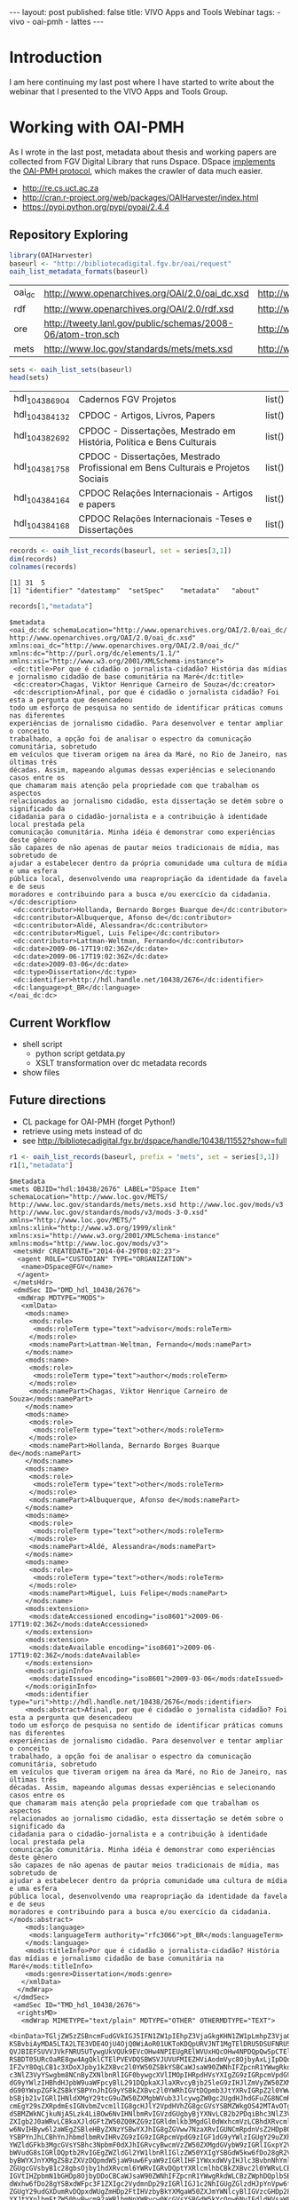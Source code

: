 #+startup: showall 
#+PROPERTY: cache yes
#+PROPERTY: results output
#+PROPERTY: session *R*
#+PROPERTY: cache yes
#+OPTIONS: toc:nil
#+PROPERTY: exports code
#+BEGIN_HTML
---
layout: post
published: false
title: VIVO Apps and Tools Webinar
tags:
 - vivo
 - oai-pmh
 - lattes
---
#+END_HTML

* Introduction

I am here continuing my last post where I have started to write about
the webinar that I presented to the VIVO Apps and Tools Group.

* Working with OAI-PMH

As I wrote in the last post, metadata about thesis and working papers
are collected from FGV Digital Library that runs Dspace. DSpace
[[https://wiki.duraspace.org/display/DSDOC4x/OAI][implements]] the [[http://www.openarchives.org][OAI-PMH protocol]], which makes the crawler of data much
easier.

- http://re.cs.uct.ac.za
- http://cran.r-project.org/web/packages/OAIHarvester/index.html
- https://pypi.python.org/pypi/pyoai/2.4.4

** Repository Exploring

#+BEGIN_SRC R :results table :cache yes
library(OAIHarvester)
baseurl <- "http://bibliotecadigital.fgv.br/oai/request"
oaih_list_metadata_formats(baseurl)
#+END_SRC

#+RESULTS[dd4722f705f05eb68c2467507e4b544b27d4a687]:
| oai_dc | http://www.openarchives.org/OAI/2.0/oai_dc.xsd              | http://www.openarchives.org/OAI/2.0/oai_dc/ |
| rdf    | http://www.openarchives.org/OAI/2.0/rdf.xsd                 | http://www.openarchives.org/OAI/2.0/rdf/    |
| ore    | http://tweety.lanl.gov/public/schemas/2008-06/atom-tron.sch | http://www.w3.org/2005/Atom                 |
| mets   | http://www.loc.gov/standards/mets/mets.xsd                  | http://www.loc.gov/METS/                    |

#+name: sets
#+BEGIN_SRC R :cache yes
sets <- oaih_list_sets(baseurl)
head(sets)
#+END_SRC

#+RESULTS[88f5fc9bb6b8b770ab93863c18bf4730121309ad]: sets
| hdl_10438_6904 | Cadernos FGV Projetos                                                            | list() |
| hdl_10438_4132 | CPDOC - Artigos, Livros, Papers                                                  | list() |
| hdl_10438_2692 | CPDOC - Dissertações, Mestrado em História, Política e Bens Culturais            | list() |
| hdl_10438_1758 | CPDOC - Dissertações, Mestrado Profissional em Bens Culturais e Projetos Sociais | list() |
| hdl_10438_4164 | CPDOC Relações Internacionais - Artigos e papers                                 | list() |
| hdl_10438_4168 | CPDOC Relações Internacionais -Teses e Dissertações                              | list() |

#+BEGIN_SRC R :var series=sets :results output
records <- oaih_list_records(baseurl, set = series[3,1])
dim(records)
colnames(records)
#+END_SRC

#+RESULTS[3587dddb293079161648e2c7e98cd2fa565669ab]:
: [1] 31  5
: [1] "identifier" "datestamp"  "setSpec"    "metadata"   "about"

#+BEGIN_SRC R :results output
records[1,"metadata"]
#+END_SRC

#+RESULTS[7bb006f3d1b1a99e16a30bc162146090c066c046]:
#+begin_example
$metadata
<oai_dc:dc schemaLocation="http://www.openarchives.org/OAI/2.0/oai_dc/ http://www.openarchives.org/OAI/2.0/oai_dc.xsd" xmlns:oai_dc="http://www.openarchives.org/OAI/2.0/oai_dc/" xmlns:dc="http://purl.org/dc/elements/1.1/" xmlns:xsi="http://www.w3.org/2001/XMLSchema-instance">
 <dc:title>Por que é cidadão o jornalista-cidadão? História das mídias e jornalismo cidadão de base comunitária na Maré</dc:title>
 <dc:creator>Chagas, Viktor Henrique Carneiro de Souza</dc:creator>
 <dc:description>Afinal, por que é cidadão o jornalista cidadão? Foi esta a pergunta que desencadeou
todo um esforço de pesquisa no sentido de identificar práticas comuns nas diferentes
experiências de jornalismo cidadão. Para desenvolver e tentar ampliar o conceito
trabalhado, a opção foi de analisar o espectro da comunicação comunitária, sobretudo
em veículos que tiveram origem na área da Maré, no Rio de Janeiro, nas últimas três
décadas. Assim, mapeando algumas dessas experiências e selecionando casos entre os
que chamaram mais atenção pela propriedade com que trabalham os aspectos
relacionados ao jornalismo cidadão, esta dissertação se detém sobre o significado da
cidadania para o cidadão-jornalista e a contribuição à identidade local prestada pela
comunicação comunitária. Minha idéia é demonstrar como experiências deste gênero
são capazes de não apenas de pautar meios tradicionais de mídia, mas sobretudo de
ajudar a estabelecer dentro da própria comunidade uma cultura de mídia e uma esfera
pública local, desenvolvendo uma reapropriação da identidade da favela e de seus
moradores e contribuindo para a busca e/ou exercício da cidadania.</dc:description>
 <dc:contributor>Hollanda, Bernardo Borges Buarque de</dc:contributor>
 <dc:contributor>Albuquerque, Afonso de</dc:contributor>
 <dc:contributor>Aldé, Alessandra</dc:contributor>
 <dc:contributor>Miguel, Luis Felipe</dc:contributor>
 <dc:contributor>Lattman-Weltman, Fernando</dc:contributor>
 <dc:date>2009-06-17T19:02:36Z</dc:date>
 <dc:date>2009-06-17T19:02:36Z</dc:date>
 <dc:date>2009-03-06</dc:date>
 <dc:type>Dissertation</dc:type>
 <dc:identifier>http://hdl.handle.net/10438/2676</dc:identifier>
 <dc:language>pt_BR</dc:language>
</oai_dc:dc>
#+end_example

** Current Workflow

- shell script 
 - python script getdata.py
 - XSLT transformation over dc metadata records
- show files
 
** Future directions

- CL package for OAI-PMH (forget Python!)
- retrieve using mets instead of dc
- see http://bibliotecadigital.fgv.br/dspace/handle/10438/11552?show=full

#+BEGIN_SRC R :results output
r1 <- oaih_list_records(baseurl, prefix = "mets", set = series[3,1])
r1[1,"metadata"]
#+END_SRC

#+RESULTS[2b0c923b80d32bd434a90e31c0580bec9cd4e367]:
#+begin_example
$metadata
<mets OBJID="hdl:10438/2676" LABEL="DSpace Item" schemaLocation="http://www.loc.gov/METS/ http://www.loc.gov/standards/mets/mets.xsd http://www.loc.gov/mods/v3 http://www.loc.gov/standards/mods/v3/mods-3-0.xsd" xmlns="http://www.loc.gov/METS/" xmlns:xlink="http://www.w3.org/1999/xlink" xmlns:xsi="http://www.w3.org/2001/XMLSchema-instance" xmlns:mods="http://www.loc.gov/mods/v3">
 <metsHdr CREATEDATE="2014-04-29T08:02:23">
  <agent ROLE="CUSTODIAN" TYPE="ORGANIZATION">
   <name>DSpace@FGV</name>
  </agent>
 </metsHdr>
 <dmdSec ID="DMD_hdl_10438/2676">
  <mdWrap MDTYPE="MODS">
   <xmlData>
    <mods:name>
     <mods:role>
      <mods:roleTerm type="text">advisor</mods:roleTerm>
     </mods:role>
     <mods:namePart>Lattman-Weltman, Fernando</mods:namePart>
    </mods:name>
    <mods:name>
     <mods:role>
      <mods:roleTerm type="text">author</mods:roleTerm>
     </mods:role>
     <mods:namePart>Chagas, Viktor Henrique Carneiro de Souza</mods:namePart>
    </mods:name>
    <mods:name>
     <mods:role>
      <mods:roleTerm type="text">other</mods:roleTerm>
     </mods:role>
     <mods:namePart>Hollanda, Bernardo Borges Buarque de</mods:namePart>
    </mods:name>
    <mods:name>
     <mods:role>
      <mods:roleTerm type="text">other</mods:roleTerm>
     </mods:role>
     <mods:namePart>Albuquerque, Afonso de</mods:namePart>
    </mods:name>
    <mods:name>
     <mods:role>
      <mods:roleTerm type="text">other</mods:roleTerm>
     </mods:role>
     <mods:namePart>Aldé, Alessandra</mods:namePart>
    </mods:name>
    <mods:name>
     <mods:role>
      <mods:roleTerm type="text">other</mods:roleTerm>
     </mods:role>
     <mods:namePart>Miguel, Luis Felipe</mods:namePart>
    </mods:name>
    <mods:extension>
     <mods:dateAccessioned encoding="iso8601">2009-06-17T19:02:36Z</mods:dateAccessioned>
    </mods:extension>
    <mods:extension>
     <mods:dateAvailable encoding="iso8601">2009-06-17T19:02:36Z</mods:dateAvailable>
    </mods:extension>
    <mods:originInfo>
     <mods:dateIssued encoding="iso8601">2009-03-06</mods:dateIssued>
    </mods:originInfo>
    <mods:identifier type="uri">http://hdl.handle.net/10438/2676</mods:identifier>
    <mods:abstract>Afinal, por que é cidadão o jornalista cidadão? Foi esta a pergunta que desencadeou
todo um esforço de pesquisa no sentido de identificar práticas comuns nas diferentes
experiências de jornalismo cidadão. Para desenvolver e tentar ampliar o conceito
trabalhado, a opção foi de analisar o espectro da comunicação comunitária, sobretudo
em veículos que tiveram origem na área da Maré, no Rio de Janeiro, nas últimas três
décadas. Assim, mapeando algumas dessas experiências e selecionando casos entre os
que chamaram mais atenção pela propriedade com que trabalham os aspectos
relacionados ao jornalismo cidadão, esta dissertação se detém sobre o significado da
cidadania para o cidadão-jornalista e a contribuição à identidade local prestada pela
comunicação comunitária. Minha idéia é demonstrar como experiências deste gênero
são capazes de não apenas de pautar meios tradicionais de mídia, mas sobretudo de
ajudar a estabelecer dentro da própria comunidade uma cultura de mídia e uma esfera
pública local, desenvolvendo uma reapropriação da identidade da favela e de seus
moradores e contribuindo para a busca e/ou exercício da cidadania.</mods:abstract>
    <mods:language>
     <mods:languageTerm authority="rfc3066">pt_BR</mods:languageTerm>
    </mods:language>
    <mods:titleInfo>Por que é cidadão o jornalista-cidadão? História das mídias e jornalismo cidadão de base comunitária na Maré</mods:titleInfo>
    <mods:genre>Dissertation</mods:genre>
   </xmlData>
  </mdWrap>
 </dmdSec>
 <amdSec ID="TMD_hdl_10438/2676">
  <rightsMD>
   <mdWrap MIMETYPE="text/plain" MDTYPE="OTHER" OTHERMDTYPE="TEXT">
    <binData>TGljZW5zZSBncmFudGVkIGJ5IFN1ZW1pIEhpZ3VjaGkgKHN1ZW1pLmhpZ3VjaGlAZmd2LmJy
KSBvbiAyMDA5LTA2LTE3VDE4OjU4OjQ0WiAoR01UKToKDQpURVJNT1MgTElDRU5DSUFNRU5UTyBQ
QVJBIEFSUVVJVkFNRU5UTywgUkVQUk9EVcOHw4NPIEUgRElWVUxHQcOHw4NPDQpQw5pCTElDQSBE
RSBDT05URcOaRE8gw4AgQklCTElPVEVDQSBWSVJUVUFMIEZHViAodmVyc8OjbyAxLjIpDQoNCjEu
IFZvY8OqLCB1c3XDoXJpby1kZXBvc2l0YW50ZSBkYSBCaWJsaW90ZWNhIFZpcnR1YWwgRkdWLCBh
c3NlZ3VyYSwgbm8NCnByZXNlbnRlIGF0bywgcXVlIMOpIHRpdHVsYXIgZG9zIGRpcmVpdG9zIGF1
dG9yYWlzIHBhdHJpbW9uaWFpcyBlL291DQpkaXJlaXRvcyBjb25leG9zIHJlZmVyZW50ZXMgw6Ag
dG90YWxpZGFkZSBkYSBPYnJhIG9yYSBkZXBvc2l0YWRhIGVtDQpmb3JtYXRvIGRpZ2l0YWwsIGJl
bSBjb21vIGRlIHNldXMgY29tcG9uZW50ZXMgbWVub3JlcywgZW0gc2UgdHJhdGFuZG8NCmRlIG9i
cmEgY29sZXRpdmEsIGNvbmZvcm1lIG8gcHJlY2VpdHVhZG8gcGVsYSBMZWkgOS42MTAvOTggZS9v
dSBMZWkNCjkuNjA5Lzk4LiBOw6NvIHNlbmRvIGVzdGUgbyBjYXNvLCB2b2PDqiBhc3NlZ3VyYSB0
ZXIgb2J0aWRvLCBkaXJldGFtZW50ZQ0KZG9zIGRldmlkb3MgdGl0dWxhcmVzLCBhdXRvcml6YcOn
w6NvIHByw6l2aWEgZSBleHByZXNzYSBwYXJhIG8gZGVww7NzaXRvIGUNCmRpdnVsZ2HDp8OjbyBk
YSBPYnJhLCBhYnJhbmdlbmRvIHRvZG9zIG9zIGRpcmVpdG9zIGF1dG9yYWlzIGUgY29uZXhvcw0K
YWZldGFkb3MgcGVsYSBhc3NpbmF0dXJhIGRvcyBwcmVzZW50ZXMgdGVybW9zIGRlIGxpY2VuY2lh
bWVudG8sIGRlDQptb2RvIGEgZWZldGl2YW1lbnRlIGlzZW50YXIgYSBGdW5kw6fDo28gR2V0dWxp
byBWYXJnYXMgZSBzZXVzDQpmdW5jaW9uw6FyaW9zIGRlIHF1YWxxdWVyIHJlc3BvbnNhYmlsaWRh
ZGUgcGVsbyB1c28gbsOjby1hdXRvcml6YWRvIGRvDQptYXRlcmlhbCBkZXBvc2l0YWRvLCBzZWph
IGVtIHZpbmN1bGHDp8OjbyDDoCBCaWJsaW90ZWNhIFZpcnR1YWwgRkdWLCBzZWphDQplbSB2aW5j
dWxhw6fDo28gYSBxdWFpc3F1ZXIgc2VydmnDp29zIGRlIGJ1c2NhIGUgZGlzdHJpYnVpw6fDo28g
ZGUgY29udGXDumRvDQpxdWUgZmHDp2FtIHVzbyBkYXMgaW50ZXJmYWNlcyBlIGVzcGHDp28gZGUg
YXJtYXplbmFtZW50byBwcm92aWRlbmNpYWRvcw0KcGVsYSBGdW5kYcOnw6NvIEdldHVsaW8gVmFy
Z2FzIHBvciBtZWlvIGRlIHNldXMgc2lzdGVtYXMgaW5mb3JtYXRpemFkb3MuDQoNCjIuIEEgYXNz
aW5hdHVyYSBkZXN0YSBsaWNlbsOnYSB0ZW0gY29tbyBjb25zZXHDvMOqbmNpYSBhIHRyYW5zZmVy
w6puY2lhLCBhDQp0w610dWxvIG7Do28tZXhjbHVzaXZvIGUgbsOjby1vbmVyb3NvLCBpc2VudGEg
ZG8gcGFnYW1lbnRvIGRlIHJveWFsdGllcw0Kb3UgcXVhbHF1ZXIgb3V0cmEgY29udHJhcHJlc3Rh
w6fDo28sIHBlY3VuacOhcmlhIG91IG7Do28sIMOgIEZ1bmRhw6fDo28NCkdldHVsaW8gVmFyZ2Fz
LCBkb3MgZGlyZWl0b3MgZGUgYXJtYXplbmFyIGRpZ2l0YWxtZW50ZSwgcmVwcm9kdXppciBlDQpk
aXN0cmlidWlyIG5hY2lvbmFsIGUgaW50ZXJuYWNpb25hbG1lbnRlIGEgT2JyYSwgaW5jbHVpbmRv
LXNlIG8gc2V1DQpyZXN1bW8vYWJzdHJhY3QsIHBvciBtZWlvcyBlbGV0csO0bmljb3MsIG5vIHNp
dGUgZGEgQmlibGlvdGVjYSBWaXJ0dWFsDQpGR1YsIGFvIHDDumJsaWNvIGVtIGdlcmFsLCBlbSBy
ZWdpbWUgZGUgYWNlc3NvIGFiZXJ0by4NCg0KMy4gQSBwcmVzZW50ZSBsaWNlbsOnYSB0YW1iw6lt
IGFicmFuZ2UsIG5vcyBtZXNtb3MgdGVybW9zIGVzdGFiZWxlY2lkb3MNCm5vIGl0ZW0gMiwgc3Vw
cmEsIHF1YWxxdWVyIGRpcmVpdG8gZGUgY29tdW5pY2HDp8OjbyBhbyBww7pibGljbyBjYWLDrXZl
bA0KZW0gcmVsYcOnw6NvIMOgIE9icmEgb3JhIGRlcG9zaXRhZGEsIGluY2x1aW5kby1zZSBvcyB1
c29zIHJlZmVyZW50ZXMgw6ANCnJlcHJlc2VudGHDp8OjbyBww7pibGljYSBlL291IGV4ZWN1w6fD
o28gcMO6YmxpY2EsIGJlbSBjb21vIHF1YWxxdWVyIG91dHJhDQptb2RhbGlkYWRlIGRlIGNvbXVu
aWNhw6fDo28gYW8gcMO6YmxpY28gcXVlIGV4aXN0YSBvdSB2ZW5oYSBhIGV4aXN0aXIsDQpub3Mg
dGVybW9zIGRvIGFydGlnbyA2OCBlIHNlZ3VpbnRlcyBkYSBMZWkgOS42MTAvOTgsIG5hIGV4dGVu
c8OjbyBxdWUNCmZvciBhcGxpY8OhdmVsIGFvcyBzZXJ2acOnb3MgcHJlc3RhZG9zIGFvIHDDumJs
aWNvIHBlbGEgQmlibGlvdGVjYQ0KVmlydHVhbCBGR1YuDQoNCjQuIEVzdGEgbGljZW7Dp2EgYWJy
YW5nZSwgYWluZGEsIG5vcyBtZXNtb3MgdGVybW9zIGVzdGFiZWxlY2lkb3Mgbm8NCml0ZW0gMiwg
c3VwcmEsIHRvZG9zIG9zIGRpcmVpdG9zIGNvbmV4b3MgZGUgYXJ0aXN0YXMgaW50w6lycHJldGVz
IG91DQpleGVjdXRhbnRlcywgcHJvZHV0b3JlcyBmb25vZ3LDoWZpY29zIG91IGVtcHJlc2FzIGRl
IHJhZGlvZGlmdXPDo28gcXVlDQpldmVudHVhbG1lbnRlIHNlamFtIGFwbGljw6F2ZWlzIGVtIHJl
bGHDp8OjbyDDoCBvYnJhIGRlcG9zaXRhZGEsIGVtDQpjb25mb3JtaWRhZGUgY29tIG8gcmVnaW1l
IGZpeGFkbyBubyBUw610dWxvIFYgZGEgTGVpIDkuNjEwLzk4Lg0KDQo1LiBTZSBhIE9icmEgZGVw
b3NpdGFkYSBmb2kgb3Ugw6kgb2JqZXRvIGRlIGZpbmFuY2lhbWVudG8gcG9yDQppbnN0aXR1acOn
w7VlcyBkZSBmb21lbnRvIMOgIHBlc3F1aXNhIG91IHF1YWxxdWVyIG91dHJhIHNlbWVsaGFudGUs
IHZvY8OqDQpvdSBvIHRpdHVsYXIgYXNzZWd1cmEgcXVlIGN1bXByaXUgdG9kYXMgYXMgb2JyaWdh
w6fDtWVzIHF1ZSBsaGUgZm9yYW0NCmltcG9zdGFzIHBlbGEgaW5zdGl0dWnDp8OjbyBmaW5hbmNp
YWRvcmEgZW0gcmF6w6NvIGRvIGZpbmFuY2lhbWVudG8sIGUNCnF1ZSBuw6NvIGVzdMOhIGNvbnRy
YXJpYW5kbyBxdWFscXVlciBkaXNwb3Npw6fDo28gY29udHJhdHVhbCByZWZlcmVudGUgw6ANCnB1
YmxpY2HDp8OjbyBkbyBjb250ZcO6ZG8gb3JhIHN1Ym1ldGlkbyDDoCBCaWJsaW90ZWNhIFZpcnR1
YWwgRkdWLg0KDQo2LiBDYXNvIGEgT2JyYSBvcmEgZGVwb3NpdGFkYSBlbmNvbnRyZS1zZSBsaWNl
bmNpYWRhIHNvYiB1bWEgbGljZW7Dp2ENCkNyZWF0aXZlIENvbW1vbnMgKHF1YWxxdWVyIHZlcnPD
o28pLCBzb2IgYSBsaWNlbsOnYSBHTlUgRnJlZQ0KRG9jdW1lbnRhdGlvbiBMaWNlbnNlIChxdWFs
cXVlciB2ZXJzw6NvKSwgb3Ugb3V0cmEgbGljZW7Dp2EgcXVhbGlmaWNhZGENCmNvbW8gbGl2cmUg
c2VndW5kbyBvcyBjcml0w6lyaW9zIGRhIERlZmluaXRpb24gb2YgRnJlZSBDdWx0dXJhbCBXb3Jr
cw0KKGRpc3BvbsOtdmVsIGVtOiBodHRwOi8vZnJlZWRvbWRlZmluZWQub3JnL0RlZmluaXRpb24p
IG91IEZyZWUgU29mdHdhcmUNCkRlZmluaXRpb24gKGRpc3BvbsOtdmVsIGVtOiBodHRwOi8vd3d3
LmdudS5vcmcvcGhpbG9zb3BoeS9mcmVlLXN3Lmh0bWwpLCANCm8gYXJxdWl2byByZWZlcmVudGUg
w6AgT2JyYSBkZXZlIGluZGljYXIgYSBsaWNlbsOnYSBhcGxpY8OhdmVsIGVtDQpjb250ZcO6ZG8g
bGVnw612ZWwgcG9yIHNlcmVzIGh1bWFub3MgZSwgc2UgcG9zc8OtdmVsLCB0YW1iw6ltIGVtIG1l
dGFkYWRvcw0KbGVnw612ZWlzIHBvciBtw6FxdWluYS4gQSBpbmRpY2HDp8OjbyBkYSBsaWNlbsOn
YSBhcGxpY8OhdmVsIGRldmUgc2VyDQphY29tcGFuaGFkYSBkZSB1bSBsaW5rIHBhcmEgb3MgdGVy
bW9zIGRlIGxpY2VuY2lhbWVudG8gb3Ugc3VhIGPDs3BpYQ0KaW50ZWdyYWwuDQoNCg0KQW8gY29u
Y2x1aXIgYSBwcmVzZW50ZSBldGFwYSBlIGFzIGV0YXBhcyBzdWJzZXHDvGVudGVzIGRvIHByb2Nl
c3NvIGRlDQpzdWJtaXNzw6NvIGRlIGFycXVpdm9zIMOgIEJpYmxpb3RlY2EgVmlydHVhbCBGR1Ys
IHZvY8OqIGF0ZXN0YSBxdWUgbGV1IGUNCmNvbmNvcmRhIGludGVncmFsbWVudGUgY29tIG9zIHRl
cm1vcyBhY2ltYSBkZWxpbWl0YWRvcywgYXNzaW5hbmRvLW9zDQpzZW0gZmF6ZXIgcXVhbHF1ZXIg
cmVzZXJ2YSBlIG5vdmFtZW50ZSBjb25maXJtYW5kbyBxdWUgY3VtcHJlIG9zDQpyZXF1aXNpdG9z
IGluZGljYWRvcyBubyBpdGVtIDEsIHN1cHJhLg0KDQpIYXZlbmRvIHF1YWxxdWVyIGRpc2NvcmTD
om5jaWEgZW0gcmVsYcOnw6NvIGFvcyBwcmVzZW50ZXMgdGVybW9zIG91IG7Do28NCnNlIHZlcmlm
aWNhbmRvIG8gZXhpZ2lkbyBubyBpdGVtIDEsIHN1cHJhLCB2b2PDqiBkZXZlIGludGVycm9tcGVy
DQppbWVkaWF0YW1lbnRlIG8gcHJvY2Vzc28gZGUgc3VibWlzc8Ojby4gQSBjb250aW51aWRhZGUg
ZG8gcHJvY2Vzc28NCmVxdWl2YWxlIMOgIGFzc2luYXR1cmEgZGVzdGUgZG9jdW1lbnRvLCBjb20g
dG9kYXMgYXMgY29uc2Vxw7zDqm5jaWFzIG5lbGUNCnByZXZpc3Rhcywgc3VqZWl0YW5kby1zZSBv
IHNpZ25hdMOhcmlvIGEgc2Fuw6fDtWVzIGNpdmlzIGUgY3JpbWluYWlzIGNhc28NCm7Do28gc2Vq
YSB0aXR1bGFyIGRvcyBkaXJlaXRvcyBhdXRvcmFpcyBwYXRyaW1vbmlhaXMgZS9vdSBjb25leG9z
DQphcGxpY8OhdmVpcyDDoCBPYnJhIGRlcG9zaXRhZGEgZHVyYW50ZSBlc3RlIHByb2Nlc3NvLCBv
dSBjYXNvIG7Do28gdGVuaGENCm9idGlkbyBwcsOpdmlhIGUgZXhwcmVzc2EgYXV0b3JpemHDp8Oj
byBkbyB0aXR1bGFyIHBhcmEgbyBkZXDDs3NpdG8gZQ0KdG9kb3Mgb3MgdXNvcyBkYSBPYnJhIGVu
dm9sdmlkb3MuDQoNCg0KUGFyYSBhIHNvbHXDp8OjbyBkZSBxdWFscXVlciBkw7p2aWRhIHF1YW50
byBhb3MgdGVybW9zIGRlIGxpY2VuY2lhbWVudG8gZQ0KbyBwcm9jZXNzbyBkZSBzdWJtaXNzw6Nv
LCBlbnRyZSBlbSBjb250YXRvIGNvbSBbbmNlcGdlQGZndi5icl0NCg==</binData>
   </mdWrap>
  </rightsMD>
 </amdSec>
 <fileSec>
  <fileGrp USE="ORIGINAL">
   <file ID="10438_2676_1" MIMETYPE="application/pdf" SIZE="2326531" CHECKSUM="6b19a1b5f0a14e36ccd4e92a04f821c7" CHECKSUMTYPE="MD5" OWNERID="http://bibliotecadigital.fgv.br/dspace/bitstream/10438/2676/1/CPDOC2009ViktorHenriqueCarneirodeSouzaChagas.pdf" GROUPID="GROUP_10438_2676_1">
    <FLocat LOCTYPE="URL" type="simple" href="http://bibliotecadigital.fgv.br/dspace/bitstream/10438/2676/1/CPDOC2009ViktorHenriqueCarneirodeSouzaChagas.pdf"/>
   </file>
  </fileGrp>
  <fileGrp USE="TEXT">
   <file ID="10438_2676_3" MIMETYPE="text/plain" SIZE="594220" CHECKSUM="4fd22d612ed02fcc711dd31e554d72d8" CHECKSUMTYPE="MD5" OWNERID="http://bibliotecadigital.fgv.br/dspace/bitstream/10438/2676/3/CPDOC2009ViktorHenriqueCarneirodeSouzaChagas.pdf.txt" GROUPID="GROUP_10438_2676_1">
    <FLocat LOCTYPE="URL" type="simple" href="http://bibliotecadigital.fgv.br/dspace/bitstream/10438/2676/3/CPDOC2009ViktorHenriqueCarneirodeSouzaChagas.pdf.txt"/>
   </file>
  </fileGrp>
  <fileGrp USE="THUMBNAIL">
   <file ID="10438_2676_4" MIMETYPE="image/jpeg" SIZE="14717" CHECKSUM="a04473733661de3408752512dc6f5743" CHECKSUMTYPE="MD5" OWNERID="http://bibliotecadigital.fgv.br/dspace/bitstream/10438/2676/4/CPDOC2009ViktorHenriqueCarneirodeSouzaChagas.pdf.jpg" GROUPID="GROUP_10438_2676_1">
    <FLocat LOCTYPE="URL" type="simple" href="http://bibliotecadigital.fgv.br/dspace/bitstream/10438/2676/4/CPDOC2009ViktorHenriqueCarneirodeSouzaChagas.pdf.jpg"/>
   </file>
  </fileGrp>
 </fileSec>
 <structMap>
  <div/>
 </structMap>
</mets>
#+end_example

